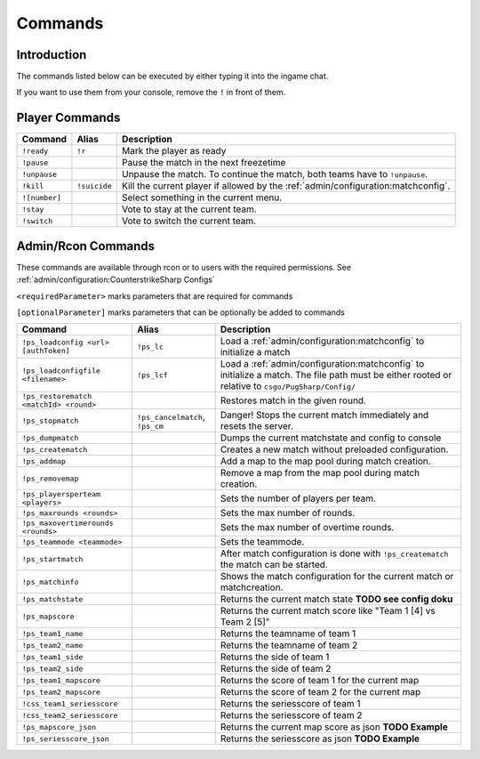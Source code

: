 Commands
==================================================

Introduction
----------------------------------------
The commands listed below can be executed by either typing it into the ingame chat.

If you want to use them from your console, remove the ``!`` in front of them.


Player Commands
----------------------------------------

+---------------+--------------+-----------------------------------------------------------------------------------+
|    Command    |    Alias     |                                    Description                                    |
+===============+==============+===================================================================================+
| ``!ready``    | ``!r``       | Mark the player as ready                                                          |
+---------------+--------------+-----------------------------------------------------------------------------------+
| ``!pause``    |              | Pause the match in the next freezetime                                            |
+---------------+--------------+-----------------------------------------------------------------------------------+
| ``!unpause``  |              | Unpause the match. To continue the match, both teams have to ``!unpause``.        |
+---------------+--------------+-----------------------------------------------------------------------------------+
| ``!kill``     | ``!suicide`` | Kill the current player if allowed by the :ref:`admin/configuration:matchconfig`. |
+---------------+--------------+-----------------------------------------------------------------------------------+
| ``![number]`` |              | Select something in the current menu.                                             |
+---------------+--------------+-----------------------------------------------------------------------------------+
| ``!stay``     |              | Vote to stay at the current team.                                                 |
+---------------+--------------+-----------------------------------------------------------------------------------+
| ``!switch``   |              | Vote to switch the current team.                                                  |
+---------------+--------------+-----------------------------------------------------------------------------------+


Admin/Rcon Commands
-------------------

These commands are available through rcon or to users with the required permissions. See :ref:`admin/configuration:CounterstrikeSharp Configs`

``<requiredParameter>`` marks parameters that are required for commands

``[optionalParameter]`` marks parameters that can be optionally be added to commands

+----------------------------------------+---------------------------------+---------------------------------------------------------------------------------------------------------------------------------------------------+
|                Command                 |              Alias              |                                                                    Description                                                                    |
+========================================+=================================+===================================================================================================================================================+
| ``!ps_loadconfig <url> [authToken]``   | ``!ps_lc``                      | Load a :ref:`admin/configuration:matchconfig` to initialize a match                                                                               |
+----------------------------------------+---------------------------------+---------------------------------------------------------------------------------------------------------------------------------------------------+
| ``!ps_loadconfigfile <filename>``      | ``!ps_lcf``                     | Load a :ref:`admin/configuration:matchconfig` to initialize a match. The file path must be either rooted or relative to ``csgo/PugSharp/Config/`` |
+----------------------------------------+---------------------------------+---------------------------------------------------------------------------------------------------------------------------------------------------+
| ``!ps_restorematch <matchId> <round>`` |                                 | Restores match in the given round.                                                                                                                |
+----------------------------------------+---------------------------------+---------------------------------------------------------------------------------------------------------------------------------------------------+
| ``!ps_stopmatch``                      | ``!ps_cancelmatch``, ``!ps_cm`` | Danger! Stops the current match immediately and resets the server.                                                                                |
+----------------------------------------+---------------------------------+---------------------------------------------------------------------------------------------------------------------------------------------------+
| ``!ps_dumpmatch``                      |                                 | Dumps the current matchstate and config to console                                                                                                |
+----------------------------------------+---------------------------------+---------------------------------------------------------------------------------------------------------------------------------------------------+
| ``!ps_creatematch``                    |                                 | Creates a new match without preloaded configuration.                                                                                              |
+----------------------------------------+---------------------------------+---------------------------------------------------------------------------------------------------------------------------------------------------+
| ``!ps_addmap``                         |                                 | Add a map to the map pool during match creation.                                                                                                  |
+----------------------------------------+---------------------------------+---------------------------------------------------------------------------------------------------------------------------------------------------+
| ``!ps_removemap``                      |                                 | Remove a map from the map pool during match creation.                                                                                             |
+----------------------------------------+---------------------------------+---------------------------------------------------------------------------------------------------------------------------------------------------+
| ``!ps_playersperteam <players>``       |                                 | Sets the number of players per team.                                                                                                              |
+----------------------------------------+---------------------------------+---------------------------------------------------------------------------------------------------------------------------------------------------+
| ``!ps_maxrounds <rounds>``             |                                 | Sets the max number of rounds.                                                                                                                    |
+----------------------------------------+---------------------------------+---------------------------------------------------------------------------------------------------------------------------------------------------+
| ``!ps_maxovertimerounds <rounds>``     |                                 | Sets the max number of overtime rounds.                                                                                                           |
+----------------------------------------+---------------------------------+---------------------------------------------------------------------------------------------------------------------------------------------------+
| ``!ps_teammode <teammode>``            |                                 | Sets the teammode.                                                                                                                                |
+----------------------------------------+---------------------------------+---------------------------------------------------------------------------------------------------------------------------------------------------+
| ``!ps_startmatch``                     |                                 | After match configuration is done with ``!ps_creatematch`` the match can be started.                                                              |
+----------------------------------------+---------------------------------+---------------------------------------------------------------------------------------------------------------------------------------------------+
| ``!ps_matchinfo``                      |                                 | Shows the match configuration for the current match or matchcreation.                                                                             |
+----------------------------------------+---------------------------------+---------------------------------------------------------------------------------------------------------------------------------------------------+
| ``!ps_matchstate``                     |                                 | Returns the current match state **TODO see config doku**                                                                                          |
+----------------------------------------+---------------------------------+---------------------------------------------------------------------------------------------------------------------------------------------------+
| ``!ps_mapscore``                       |                                 | Returns the current match score like "Team 1 [4] vs Team 2 [5]"                                                                                   |
+----------------------------------------+---------------------------------+---------------------------------------------------------------------------------------------------------------------------------------------------+
| ``!ps_team1_name``                     |                                 | Returns the teamname of team 1                                                                                                                    |
+----------------------------------------+---------------------------------+---------------------------------------------------------------------------------------------------------------------------------------------------+
| ``!ps_team2_name``                     |                                 | Returns the teamname of team 2                                                                                                                    |
+----------------------------------------+---------------------------------+---------------------------------------------------------------------------------------------------------------------------------------------------+
| ``!ps_team1_side``                     |                                 | Returns the side of team 1                                                                                                                        |
+----------------------------------------+---------------------------------+---------------------------------------------------------------------------------------------------------------------------------------------------+
| ``!ps_team2_side``                     |                                 | Returns the side of team 2                                                                                                                        |
+----------------------------------------+---------------------------------+---------------------------------------------------------------------------------------------------------------------------------------------------+
| ``!ps_team1_mapscore``                 |                                 | Returns the score of team 1 for the current map                                                                                                   |
+----------------------------------------+---------------------------------+---------------------------------------------------------------------------------------------------------------------------------------------------+
| ``!ps_team2_mapscore``                 |                                 | Returns the score of team 2 for the current map                                                                                                   |
+----------------------------------------+---------------------------------+---------------------------------------------------------------------------------------------------------------------------------------------------+
| ``!css_team1_seriesscore``             |                                 | Returns the seriesscore of team 1                                                                                                                 |
+----------------------------------------+---------------------------------+---------------------------------------------------------------------------------------------------------------------------------------------------+
| ``!css_team2_seriesscore``             |                                 | Returns the seriesscore of team 2                                                                                                                 |
+----------------------------------------+---------------------------------+---------------------------------------------------------------------------------------------------------------------------------------------------+
| ``!ps_mapscore_json``                  |                                 | Returns the current map score as json  **TODO Example**                                                                                           |
+----------------------------------------+---------------------------------+---------------------------------------------------------------------------------------------------------------------------------------------------+
| ``!ps_seriesscore_json``               |                                 | Returns the seriesscore as json **TODO Example**                                                                                                  |
+----------------------------------------+---------------------------------+---------------------------------------------------------------------------------------------------------------------------------------------------+
